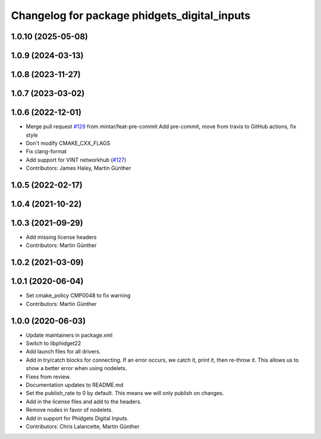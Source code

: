 ^^^^^^^^^^^^^^^^^^^^^^^^^^^^^^^^^^^^^^^^^^^^^
Changelog for package phidgets_digital_inputs
^^^^^^^^^^^^^^^^^^^^^^^^^^^^^^^^^^^^^^^^^^^^^

1.0.10 (2025-05-08)
-------------------

1.0.9 (2024-03-13)
------------------

1.0.8 (2023-11-27)
------------------

1.0.7 (2023-03-02)
------------------

1.0.6 (2022-12-01)
------------------
* Merge pull request `#129 <https://github.com/ros-drivers/phidgets_drivers/issues/129>`_ from mintar/feat-pre-commit
  Add pre-commit, move from travis to GitHub actions, fix style
* Don't modify CMAKE_CXX_FLAGS
* Fix clang-format
* Add support for VINT networkhub (`#127 <https://github.com/ros-drivers/phidgets_drivers/issues/127>`_)
* Contributors: James Haley, Martin Günther

1.0.5 (2022-02-17)
------------------

1.0.4 (2021-10-22)
------------------

1.0.3 (2021-09-29)
------------------
* Add missing license headers
* Contributors: Martin Günther

1.0.2 (2021-03-09)
------------------

1.0.1 (2020-06-04)
------------------
* Set cmake_policy CMP0048 to fix warning
* Contributors: Martin Günther

1.0.0 (2020-06-03)
------------------
* Update maintainers in package.xml
* Switch to libphidget22
* Add launch files for all drivers.
* Add in try/catch blocks for connecting.
  If an error occurs, we catch it, print it, then re-throw it.
  This allows us to show a better error when using nodelets.
* Fixes from review.
* Documentation updates to README.md
* Set the publish_rate to 0 by default.
  This means we will only publish on changes.
* Add in the license files and add to the headers.
* Remove nodes in favor of nodelets.
* Add in support for Phidgets Digital Inputs.
* Contributors: Chris Lalancette, Martin Günther
